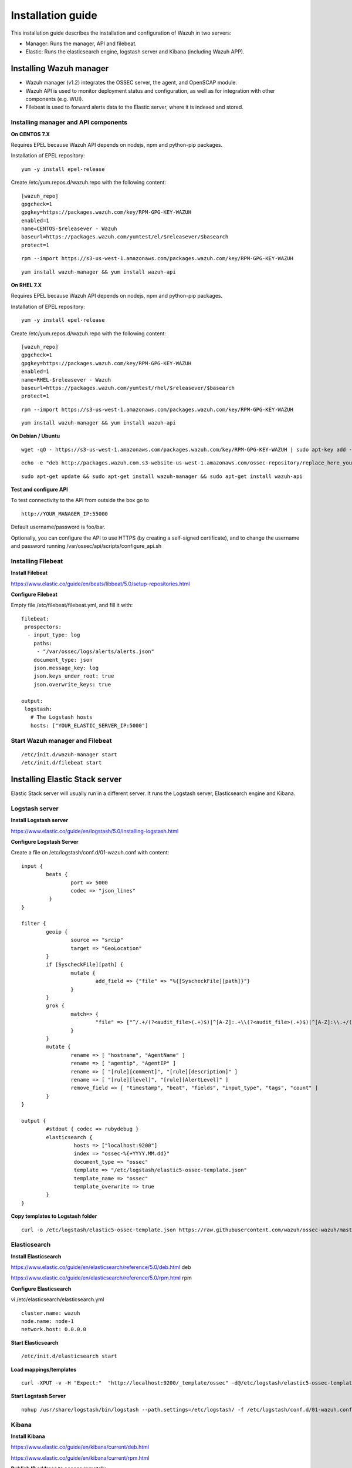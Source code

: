 .. _installation:

Installation guide
==================

This installation guide describes the installation and configuration of Wazuh in two servers:

- Manager: Runs the manager, API and filebeat.
- Elastic: Runs the elasticsearch engine, logstash server and Kibana (including Wazuh APP).

Installing Wazuh manager
------------------------

- Wazuh manager (v1.2) integrates the OSSEC server, the agent, and OpenSCAP module.
- Wazuh API is used to monitor deployment status and configuration, as well as for integration with other components (e.g. WUI).
- Filebeat is used to forward alerts data to the Elastic server, where it is indexed and stored.

Installing manager and API components
^^^^^^^^^^^^^^^^^^^^^^^^^^^^^^^^^^^^^

**On CENTOS 7.X**

Requires EPEL because Wazuh API depends on nodejs, npm and python-pip packages.

Installation of EPEL repository: 

::

	yum -y install epel-release

Create /etc/yum.repos.d/wazuh.repo with the following content:

::

	[wazuh_repo]
	gpgcheck=1
	gpgkey=https://packages.wazuh.com/key/RPM-GPG-KEY-WAZUH
	enabled=1
	name=CENTOS-$releasever - Wazuh
	baseurl=https://packages.wazuh.com/yumtest/el/$releasever/$basearch
	protect=1

::

	rpm --import https://s3-us-west-1.amazonaws.com/packages.wazuh.com/key/RPM-GPG-KEY-WAZUH

::

	yum install wazuh-manager && yum install wazuh-api

**On RHEL 7.X**

Requires EPEL because Wazuh API depends on nodejs, npm and python-pip packages.

Installation of EPEL repository: 

::

	yum -y install epel-release

Create /etc/yum.repos.d/wazuh.repo with the following content:

::

        [wazuh_repo]
        gpgcheck=1
        gpgkey=https://packages.wazuh.com/key/RPM-GPG-KEY-WAZUH
        enabled=1
        name=RHEL-$releasever - Wazuh
        baseurl=https://packages.wazuh.com/yumtest/rhel/$releasever/$basearch
        protect=1

::

        rpm --import https://s3-us-west-1.amazonaws.com/packages.wazuh.com/key/RPM-GPG-KEY-WAZUH

::

        yum install wazuh-manager && yum install wazuh-api

**On Debian / Ubuntu**

::

	wget -qO - https://s3-us-west-1.amazonaws.com/packages.wazuh.com/key/RPM-GPG-KEY-WAZUH | sudo apt-key add -

::

	echo -e "deb http://packages.wazuh.com.s3-website-us-west-1.amazonaws.com/ossec-repository/replace_here_your_so replace_here_your_distribution main" >> /etc/apt/sources.list.d/wazuh.list

::

	sudo apt-get update && sudo apt-get install wazuh-manager && sudo apt-get install wazuh-api

**Test and configure API**

To test connectivity to the API from outside the box go to

::

	http://YOUR_MANAGER_IP:55000
	
Default username/password is foo/bar.

Optionally, you can configure the API to use HTTPS (by creating a self-signed certificate), and to change the username and password running /var/ossec/api/scripts/configure_api.sh

Installing Filebeat
^^^^^^^^^^^^^^^^^^^

**Install Filebeat**

https://www.elastic.co/guide/en/beats/libbeat/5.0/setup-repositories.html

**Configure Filebeat**

Empty file /etc/filebeat/filebeat.yml, and fill it with:

::

	filebeat:
	 prospectors:
	  - input_type: log
	    paths:
	     - "/var/ossec/logs/alerts/alerts.json"
	    document_type: json
	    json.message_key: log
	    json.keys_under_root: true
	    json.overwrite_keys: true

	output:
	 logstash:
	   # The Logstash hosts
	   hosts: ["YOUR_ELASTIC_SERVER_IP:5000"]


Start Wazuh manager and Filebeat
^^^^^^^^^^^^^^^^^^^^^^^^^^^^^^^^

::

	/etc/init.d/wazuh-manager start
	/etc/init.d/filebeat start

Installing Elastic Stack server
-------------------------------

Elastic Stack server will usually run in a different server. It runs the Logstash server, Elasticsearch engine and Kibana.

Logstash server
^^^^^^^^^^^^^^^

**Install Logstash server**

https://www.elastic.co/guide/en/logstash/5.0/installing-logstash.html

**Configure Logstash Server**

Create a file on /etc/logstash/conf.d/01-wazuh.conf with content:

::

	input {
		beats {
			port => 5000
			codec => "json_lines"
		 }
	}

	filter {
		geoip {
			source => "srcip"
			target => "GeoLocation"
		}
		if [SyscheckFile][path] {
			mutate {
				add_field => {"file" => "%{[SyscheckFile][path]}"}
			}
		}
		grok {
			match=> {
				"file" => ["^/.+/(?<audit_file>(.+)$)|^[A-Z]:.+\\(?<audit_file>(.+)$)|^[A-Z]:\\.+/(?<audit_file>(.+)$)"]
			}
		}
		mutate {
			rename => [ "hostname", "AgentName" ]
			rename => [ "agentip", "AgentIP" ]
			rename => [ "[rule][comment]", "[rule][description]" ]
			rename => [ "[rule][level]", "[rule][AlertLevel]" ]
			remove_field => [ "timestamp", "beat", "fields", "input_type", "tags", "count" ]
		}
	}

	output {
		#stdout { codec => rubydebug }
		elasticsearch {
			 hosts => ["localhost:9200"]
			 index => "ossec-%{+YYYY.MM.dd}"
			 document_type => "ossec"
			 template => "/etc/logstash/elastic5-ossec-template.json"
			 template_name => "ossec"
			 template_overwrite => true
		}
	}

**Copy templates to Logstash folder**

::

	curl -o /etc/logstash/elastic5-ossec-template.json https://raw.githubusercontent.com/wazuh/ossec-wazuh/master/extensions/elasticsearch/elastic5-ossec-template.json

Elasticsearch
^^^^^^^^^^^^^

**Install Elasticsearch**

https://www.elastic.co/guide/en/elasticsearch/reference/5.0/deb.html deb 

https://www.elastic.co/guide/en/elasticsearch/reference/5.0/rpm.html rpm

**Configure Elasticsearch**

vi /etc/elasticsearch/elasticsearch.yml

::

	cluster.name: wazuh
	node.name: node-1
	network.host: 0.0.0.0
				
**Start Elasticsearch**

::

	/etc/init.d/elasticsearch start

**Load mappings/templates**

::

	curl -XPUT -v -H "Expect:"  "http://localhost:9200/_template/ossec" -d@/etc/logstash/elastic5-ossec-template.json

**Start Logstash Server**

::

	nohup /usr/share/logstash/bin/logstash --path.settings=/etc/logstash/ -f /etc/logstash/conf.d/01-wazuh.conf 2>&1 &

Kibana
^^^^^^

**Install Kibana**

https://www.elastic.co/guide/en/kibana/current/deb.html

https://www.elastic.co/guide/en/kibana/current/rpm.html

**Publish IP address to access remotely**

Open /etc/kibana/kibana.yml, modify:

::
	# Specifies the address to which the Kibana server will bind. IP addresses and host names are both valid values.
	# The default is 'localhost', which usually means remote machines will not be able to connect.
	# To allow connections from remote users, set this parameter to a non-loopback address.
	server.host: "0.0.0.0"

Restart Kibana:

::
	/etc/init.d/kibana restart

**Configure index pattern**

Access your Kibana interface at http://YOUR_ELASTIC_SERVER_IP:5601, Kibana will ask you to “Configure an index pattern”, set it up following these steps:

::

	- Check "Index contains time-based events".
	- Insert Index name or pattern: ossec-*
	- On "Time-field name" list select @timestamp option.
	- Click on "Create" button.
	- You should see the fields list with about ~100 fields.
	- Go to "Discover" tab

**Import dashboards**

Download to your desktop file: https://github.com/wazuh/ossec-wazuh/blob/master/extensions/kibana/kibana5-ossecwazuh-dashboards.json

::
	curl -o kibana5-ossecwazuh-dashboards.json https://raw.githubusercontent.com/wazuh/ossec-wazuh/master/extensions/kibana/kibana5-ossecwazuh-dashboards.json

Access Kibana interface, click on "Management" on left menu, then "Saved objects", click on "Import" button and load the file just downloaded.

**Install Wazuh App**
		
Run on your Elastic Stack server:

::
	/usr/share/kibana/bin/kibana-plugin install http://wazuh.com/resources/wazuh-app.zip

It will take a while, once it finished, restart Kibana service.

::
	/etc/init.d/kibana restart

**Configure Wazuh App**

Access Kibana interface via browser. On the left menu, click on Wazuh icon. Then you will be asked to fill API configuration, "Wazuh API: Managers list", click on "Add new manager".

- API URL: Your API IP adress, usually Wazuh manager IP Address.
- API USER: Default: "foo"
- API PASSWORD: Default: "bar"
- API PORT: Default "55000"

Click on save settings. If the connectivity test between Kibana App and API is succesfull, it will add the API entry and now you can use the Wazuh UI.

